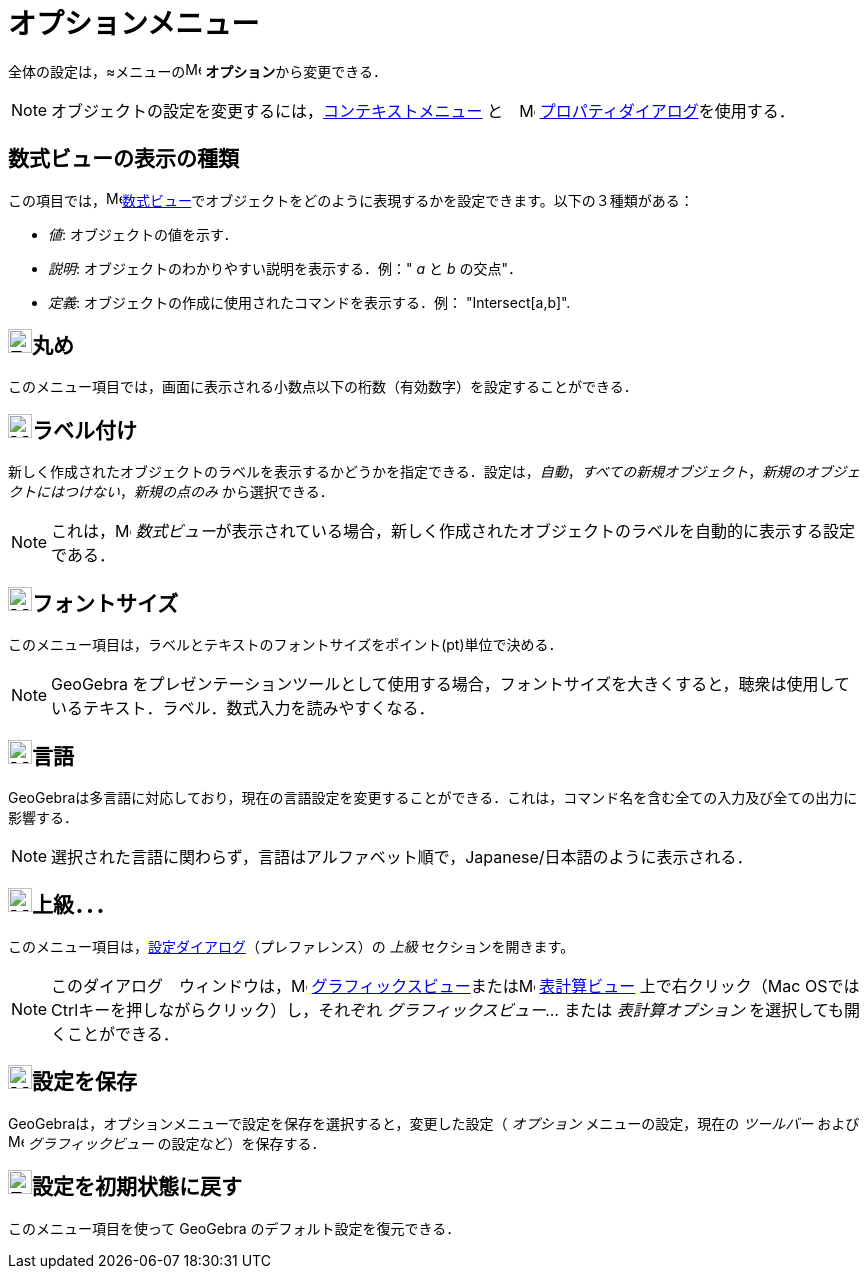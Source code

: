 = オプションメニュー
ifdef::env-github[:imagesdir: /ja/modules/ROOT/assets/images]

全体の設定は，≈メニューのimage:16px-Menu-options.svg.png[Menu-options.svg,width=16,height=16]
**オプション**から変更できる．

[NOTE]
====

オブジェクトの設定を変更するには，xref:/コンテキストメニュー.adoc[コンテキストメニュー]
と　image:16px-Menu-options.svg.png[Menu-options.svg,width=16,height=16]
xref:/プロパティダイアログ.adoc[プロパティダイアログ]を使用する．

====

== 数式ビューの表示の種類

この項目では，image:16px-Menu_view_algebra.svg.png[Menu view
algebra.svg,width=16,height=16]xref:/数式ビュー.adoc[数式ビュー]でオブジェクトをどのように表現するかを設定できます。以下の３種類がある：

* _値_: オブジェクトの値を示す．
* _説明_: オブジェクトのわかりやすい説明を表示する．例：" _a_ と _b_ の交点"．
* _定義_: オブジェクトの作成に使用されたコマンドを表示する．例： "Intersect[a,b]".

== image:Empty16x16.png[Empty16x16.png,width=24,height=24]丸め

このメニュー項目では，画面に表示される小数点以下の桁数（有効数字）を設定することができる．

== image:24px-Menu-options-labeling.svg.png[Menu-options-labeling.svg,width=24,height=24]ラベル付け

新しく作成されたオブジェクトのラベルを表示するかどうかを指定できる．設定は，_自動_，_すべての新規オブジェクト_，_新規のオブジェクトにはつけない_，_新規の点のみ_
から選択できる．

[NOTE]
====

これは，image:16px-Menu_view_algebra.svg.png[Menu view algebra.svg,width=16,height=16]
__数式ビュー__が表示されている場合，新しく作成されたオブジェクトのラベルを自動的に表示する設定である．

====

== image:24px-Menu-options-font-size.svg.png[Menu-options-font-size.svg,width=24,height=24]フォントサイズ

このメニュー項目は，ラベルとテキストのフォントサイズをポイント(pt)単位で決める．

[NOTE]
====

GeoGebra
をプレゼンテーションツールとして使用する場合，フォントサイズを大きくすると，聴衆は使用しているテキスト．ラベル．数式入力を読みやすくなる．

====

== image:24px-Menu-options-language.svg.png[Menu-options-language.svg,width=24,height=24]言語

GeoGebraは多言語に対応しており，現在の言語設定を変更することができる．これは，コマンド名を含む全ての入力及び全ての出力に影響する．

[NOTE]
====

選択された言語に関わらず，言語はアルファベット順で，Japanese/日本語のように表示される．

====

== image:Menu_Properties_Gear.png[Menu Properties Gear.png,width=24,height=24]上級．．．

このメニュー項目は，xref:/設定ダイアログ.adoc[設定ダイアログ]（プレファレンス）の _上級_ セクションを開きます。

[NOTE]
====

このダイアログ　ウィンドウは，image:16px-Menu_view_graphics.svg.png[Menu view graphics.svg,width=16,height=16]
xref:/グラフィックスビュー.adoc[グラフィックスビュー]またはimage:16px-Menu_view_spreadsheet.svg.png[Menu view
spreadsheet.svg,width=16,height=16] xref:/表計算ビュー.adoc[表計算ビュー] 上で右クリック（Mac
OSではCtrlキーを押しながらクリック）し，それぞれ _グラフィックスビュー..._ または _表計算オプション_
を選択しても開くことができる．

====

== image:24px-Menu-file-save.svg.png[Menu-file-save.svg,width=24,height=24]設定を保存

GeoGebraは，オプションメニューで設定を保存を選択すると，変更した設定（ _オプション_ メニューの設定，現在の _ツールバー_
および image:16px-Menu_view_graphics.svg.png[Menu view graphics.svg,width=16,height=16] _グラフィックビュー_
の設定など）を保存する．

== image:Empty16x16.png[Empty16x16.png,width=24,height=24]設定を初期状態に戻す

このメニュー項目を使って GeoGebra のデフォルト設定を復元できる．
